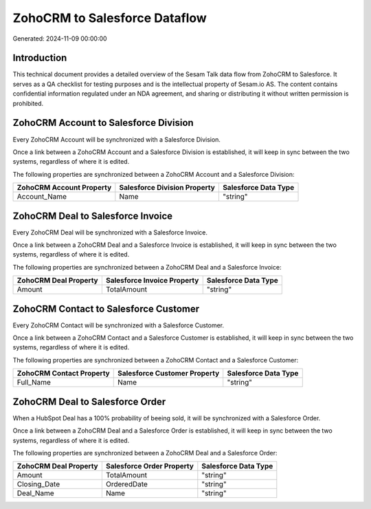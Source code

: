 ==============================
ZohoCRM to Salesforce Dataflow
==============================

Generated: 2024-11-09 00:00:00

Introduction
------------

This technical document provides a detailed overview of the Sesam Talk data flow from ZohoCRM to Salesforce. It serves as a QA checklist for testing purposes and is the intellectual property of Sesam.io AS. The content contains confidential information regulated under an NDA agreement, and sharing or distributing it without written permission is prohibited.

ZohoCRM Account to Salesforce Division
--------------------------------------
Every ZohoCRM Account will be synchronized with a Salesforce Division.

Once a link between a ZohoCRM Account and a Salesforce Division is established, it will keep in sync between the two systems, regardless of where it is edited.

The following properties are synchronized between a ZohoCRM Account and a Salesforce Division:

.. list-table::
   :header-rows: 1

   * - ZohoCRM Account Property
     - Salesforce Division Property
     - Salesforce Data Type
   * - Account_Name
     - Name
     - "string"


ZohoCRM Deal to Salesforce Invoice
----------------------------------
Every ZohoCRM Deal will be synchronized with a Salesforce Invoice.

Once a link between a ZohoCRM Deal and a Salesforce Invoice is established, it will keep in sync between the two systems, regardless of where it is edited.

The following properties are synchronized between a ZohoCRM Deal and a Salesforce Invoice:

.. list-table::
   :header-rows: 1

   * - ZohoCRM Deal Property
     - Salesforce Invoice Property
     - Salesforce Data Type
   * - Amount
     - TotalAmount
     - "string"


ZohoCRM Contact to Salesforce Customer
--------------------------------------
Every ZohoCRM Contact will be synchronized with a Salesforce Customer.

Once a link between a ZohoCRM Contact and a Salesforce Customer is established, it will keep in sync between the two systems, regardless of where it is edited.

The following properties are synchronized between a ZohoCRM Contact and a Salesforce Customer:

.. list-table::
   :header-rows: 1

   * - ZohoCRM Contact Property
     - Salesforce Customer Property
     - Salesforce Data Type
   * - Full_Name
     - Name
     - "string"


ZohoCRM Deal to Salesforce Order
--------------------------------
When a HubSpot Deal has a 100% probability of beeing sold, it  will be synchronized with a Salesforce Order.

Once a link between a ZohoCRM Deal and a Salesforce Order is established, it will keep in sync between the two systems, regardless of where it is edited.

The following properties are synchronized between a ZohoCRM Deal and a Salesforce Order:

.. list-table::
   :header-rows: 1

   * - ZohoCRM Deal Property
     - Salesforce Order Property
     - Salesforce Data Type
   * - Amount
     - TotalAmount
     - "string"
   * - Closing_Date
     - OrderedDate
     - "string"
   * - Deal_Name
     - Name
     - "string"

